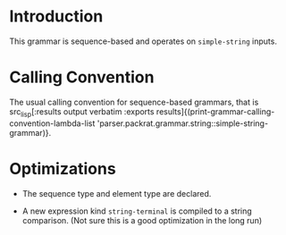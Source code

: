 #+OPTIONS: toc:nil num:nil

* Introduction

  This grammar is sequence-based and operates on ~simple-string~
  inputs.

* Calling Convention

  #+BEGIN_SRC lisp :results silent :exports results
    (defmethod calling-convention-lambda-list ((thing symbol))
      (calling-convention-lambda-list (find-class thing)))

    (defmethod calling-convention-lambda-list ((thing class))
      (let* ((class       (c2mop:ensure-finalized thing))
             (prototype   (c2mop:class-prototype class)))
        (parser.packrat.grammar:default-environment prototype nil)))

    (defmethod calling-convention-lambda-list ((thing parser.packrat.environment:environment))
      (parser.packrat.environment:state-variables thing))

    (defun print-calling-convention-lambda-list (grammar-or-environment)
      (let ((*print-pretty* nil))
        (princ (calling-convention-lambda-list grammar-or-environment))))
  #+END_SRC

  The usual calling convention for sequence-based grammars, that is
  src_lisp[:results output verbatim :exports results]{(print-grammar-calling-convention-lambda-list 'parser.packrat.grammar.string::simple-string-grammar)}.

* Optimizations

  + The sequence type and element type are declared.

  + A new expression kind ~string-terminal~ is compiled to a string
    comparison. (Not sure this is a good optimization in the long run)

